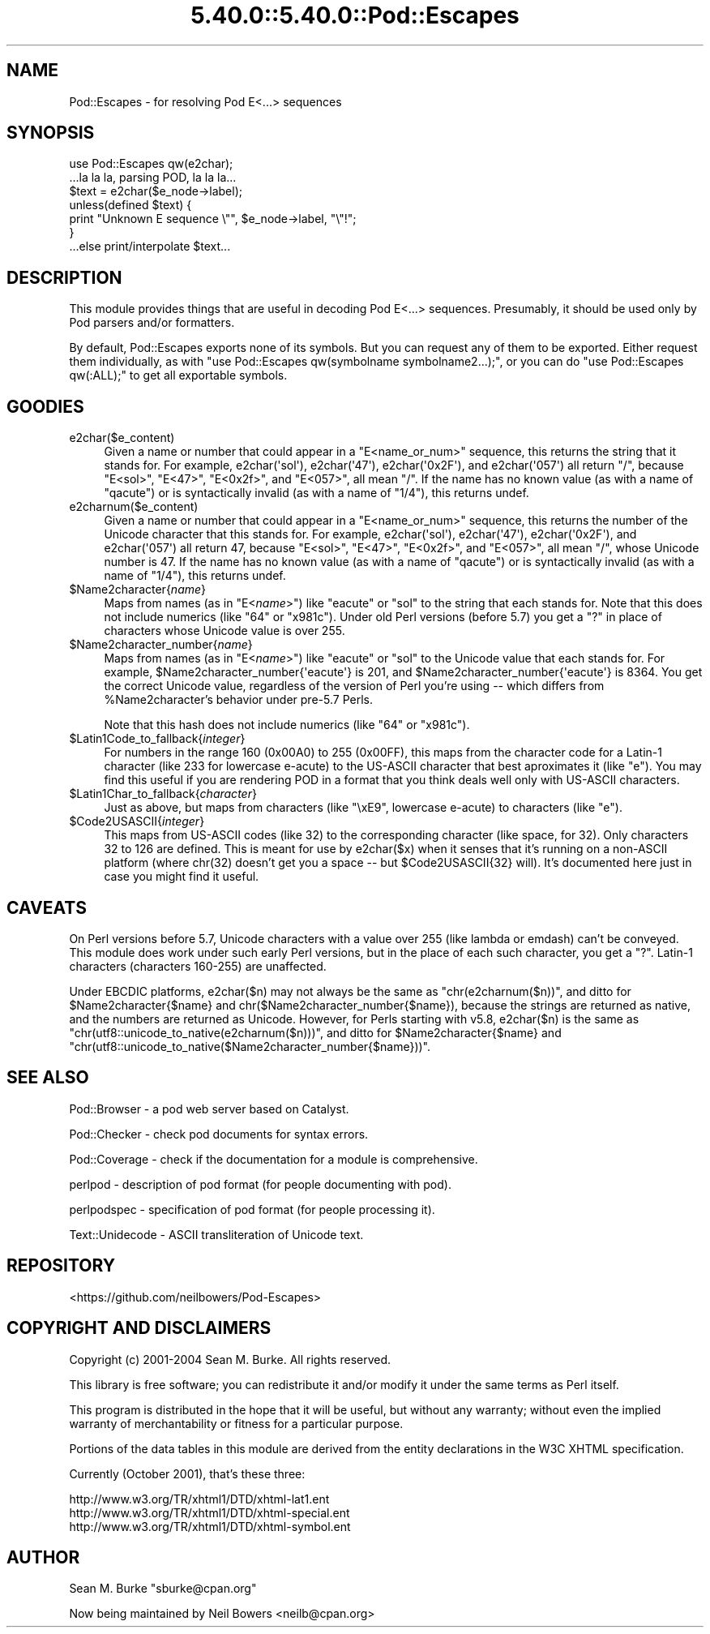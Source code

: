 .\" Automatically generated by Pod::Man 5.0102 (Pod::Simple 3.45)
.\"
.\" Standard preamble:
.\" ========================================================================
.de Sp \" Vertical space (when we can't use .PP)
.if t .sp .5v
.if n .sp
..
.de Vb \" Begin verbatim text
.ft CW
.nf
.ne \\$1
..
.de Ve \" End verbatim text
.ft R
.fi
..
.\" \*(C` and \*(C' are quotes in nroff, nothing in troff, for use with C<>.
.ie n \{\
.    ds C` ""
.    ds C' ""
'br\}
.el\{\
.    ds C`
.    ds C'
'br\}
.\"
.\" Escape single quotes in literal strings from groff's Unicode transform.
.ie \n(.g .ds Aq \(aq
.el       .ds Aq '
.\"
.\" If the F register is >0, we'll generate index entries on stderr for
.\" titles (.TH), headers (.SH), subsections (.SS), items (.Ip), and index
.\" entries marked with X<> in POD.  Of course, you'll have to process the
.\" output yourself in some meaningful fashion.
.\"
.\" Avoid warning from groff about undefined register 'F'.
.de IX
..
.nr rF 0
.if \n(.g .if rF .nr rF 1
.if (\n(rF:(\n(.g==0)) \{\
.    if \nF \{\
.        de IX
.        tm Index:\\$1\t\\n%\t"\\$2"
..
.        if !\nF==2 \{\
.            nr % 0
.            nr F 2
.        \}
.    \}
.\}
.rr rF
.\" ========================================================================
.\"
.IX Title "5.40.0::5.40.0::Pod::Escapes 3"
.TH 5.40.0::5.40.0::Pod::Escapes 3 2024-12-13 "perl v5.40.0" "Perl Programmers Reference Guide"
.\" For nroff, turn off justification.  Always turn off hyphenation; it makes
.\" way too many mistakes in technical documents.
.if n .ad l
.nh
.SH NAME
Pod::Escapes \- for resolving Pod E<...> sequences
.SH SYNOPSIS
.IX Header "SYNOPSIS"
.Vb 7
\&  use Pod::Escapes qw(e2char);
\&  ...la la la, parsing POD, la la la...
\&  $text = e2char($e_node\->label);
\&  unless(defined $text) {
\&    print "Unknown E sequence \e"", $e_node\->label, "\e"!";
\&  }
\&  ...else print/interpolate $text...
.Ve
.SH DESCRIPTION
.IX Header "DESCRIPTION"
This module provides things that are useful in decoding
Pod E<...> sequences.  Presumably, it should be used
only by Pod parsers and/or formatters.
.PP
By default, Pod::Escapes exports none of its symbols.  But
you can request any of them to be exported.
Either request them individually, as with
\&\f(CW\*(C`use Pod::Escapes qw(symbolname symbolname2...);\*(C'\fR,
or you can do \f(CW\*(C`use Pod::Escapes qw(:ALL);\*(C'\fR to get all
exportable symbols.
.SH GOODIES
.IX Header "GOODIES"
.IP e2char($e_content) 4
.IX Item "e2char($e_content)"
Given a name or number that could appear in a
\&\f(CW\*(C`E<name_or_num>\*(C'\fR sequence, this returns the string that
it stands for.  For example, \f(CWe2char(\*(Aqsol\*(Aq)\fR, \f(CWe2char(\*(Aq47\*(Aq)\fR,
\&\f(CWe2char(\*(Aq0x2F\*(Aq)\fR, and \f(CWe2char(\*(Aq057\*(Aq)\fR all return "/",
because \f(CW\*(C`E<sol>\*(C'\fR, \f(CW\*(C`E<47>\*(C'\fR, \f(CW\*(C`E<0x2f>\*(C'\fR,
and \f(CW\*(C`E<057>\*(C'\fR, all mean "/".  If
the name has no known value (as with a name of "qacute") or is
syntactically invalid (as with a name of "1/4"), this returns undef.
.IP e2charnum($e_content) 4
.IX Item "e2charnum($e_content)"
Given a name or number that could appear in a
\&\f(CW\*(C`E<name_or_num>\*(C'\fR sequence, this returns the number of
the Unicode character that this stands for.  For example,
\&\f(CWe2char(\*(Aqsol\*(Aq)\fR, \f(CWe2char(\*(Aq47\*(Aq)\fR,
\&\f(CWe2char(\*(Aq0x2F\*(Aq)\fR, and \f(CWe2char(\*(Aq057\*(Aq)\fR all return 47,
because \f(CW\*(C`E<sol>\*(C'\fR, \f(CW\*(C`E<47>\*(C'\fR, \f(CW\*(C`E<0x2f>\*(C'\fR,
and \f(CW\*(C`E<057>\*(C'\fR, all mean "/", whose Unicode number is 47.  If
the name has no known value (as with a name of "qacute") or is
syntactically invalid (as with a name of "1/4"), this returns undef.
.ie n .IP $Name2character{\fIname\fR} 4
.el .IP \f(CW$Name2character\fR{\fIname\fR} 4
.IX Item "$Name2character{name}"
Maps from names (as in \f(CW\*(C`E<\fR\f(CIname\fR\f(CW>\*(C'\fR) like "eacute" or "sol"
to the string that each stands for.  Note that this does not
include numerics (like "64" or "x981c").  Under old Perl versions
(before 5.7) you get a "?" in place of characters whose Unicode
value is over 255.
.ie n .IP $Name2character_number{\fIname\fR} 4
.el .IP \f(CW$Name2character_number\fR{\fIname\fR} 4
.IX Item "$Name2character_number{name}"
Maps from names (as in \f(CW\*(C`E<\fR\f(CIname\fR\f(CW>\*(C'\fR) like "eacute" or "sol"
to the Unicode value that each stands for.  For example,
\&\f(CW$Name2character_number{\*(Aqeacute\*(Aq}\fR is 201, and
\&\f(CW$Name2character_number{\*(Aqeacute\*(Aq}\fR is 8364.  You get the correct
Unicode value, regardless of the version of Perl you're using \-\-
which differs from \f(CW%Name2character\fR's behavior under pre\-5.7 Perls.
.Sp
Note that this hash does not
include numerics (like "64" or "x981c").
.ie n .IP $Latin1Code_to_fallback{\fIinteger\fR} 4
.el .IP \f(CW$Latin1Code_to_fallback\fR{\fIinteger\fR} 4
.IX Item "$Latin1Code_to_fallback{integer}"
For numbers in the range 160 (0x00A0) to 255 (0x00FF), this maps
from the character code for a Latin\-1 character (like 233 for
lowercase e\-acute) to the US-ASCII character that best aproximates
it (like "e").  You may find this useful if you are rendering
POD in a format that you think deals well only with US-ASCII
characters.
.ie n .IP $Latin1Char_to_fallback{\fIcharacter\fR} 4
.el .IP \f(CW$Latin1Char_to_fallback\fR{\fIcharacter\fR} 4
.IX Item "$Latin1Char_to_fallback{character}"
Just as above, but maps from characters (like "\exE9", 
lowercase e\-acute) to characters (like "e").
.ie n .IP $Code2USASCII{\fIinteger\fR} 4
.el .IP \f(CW$Code2USASCII\fR{\fIinteger\fR} 4
.IX Item "$Code2USASCII{integer}"
This maps from US-ASCII codes (like 32) to the corresponding
character (like space, for 32).  Only characters 32 to 126 are
defined.  This is meant for use by \f(CWe2char($x)\fR when it senses
that it's running on a non-ASCII platform (where chr(32) doesn't
get you a space \-\- but \f(CW$Code2USASCII\fR{32} will).  It's
documented here just in case you might find it useful.
.SH CAVEATS
.IX Header "CAVEATS"
On Perl versions before 5.7, Unicode characters with a value
over 255 (like lambda or emdash) can't be conveyed.  This
module does work under such early Perl versions, but in the
place of each such character, you get a "?".  Latin\-1
characters (characters 160\-255) are unaffected.
.PP
Under EBCDIC platforms, \f(CWe2char($n)\fR may not always be the
same as \f(CW\*(C`chr(e2charnum($n))\*(C'\fR, and ditto for
\&\f(CW$Name2character{$name}\fR and
\&\f(CWchr($Name2character_number{$name})\fR, because the strings are returned as
native, and the numbers are returned as Unicode.
However, for Perls starting with v5.8, \f(CWe2char($n)\fR is the same as
\&\f(CW\*(C`chr(utf8::unicode_to_native(e2charnum($n)))\*(C'\fR, and ditto for
\&\f(CW$Name2character{$name}\fR and
\&\f(CW\*(C`chr(utf8::unicode_to_native($Name2character_number{$name}))\*(C'\fR.
.SH "SEE ALSO"
.IX Header "SEE ALSO"
Pod::Browser \- a pod web server based on Catalyst.
.PP
Pod::Checker \- check pod documents for syntax errors.
.PP
Pod::Coverage \- check if the documentation for a module is comprehensive.
.PP
perlpod \- description of pod format (for people documenting with pod).
.PP
perlpodspec \- specification of pod format (for people processing it).
.PP
Text::Unidecode \- ASCII transliteration of Unicode text.
.SH REPOSITORY
.IX Header "REPOSITORY"
<https://github.com/neilbowers/Pod\-Escapes>
.SH "COPYRIGHT AND DISCLAIMERS"
.IX Header "COPYRIGHT AND DISCLAIMERS"
Copyright (c) 2001\-2004 Sean M. Burke.  All rights reserved.
.PP
This library is free software; you can redistribute it and/or modify
it under the same terms as Perl itself.
.PP
This program is distributed in the hope that it will be useful, but
without any warranty; without even the implied warranty of
merchantability or fitness for a particular purpose.
.PP
Portions of the data tables in this module are derived from the
entity declarations in the W3C XHTML specification.
.PP
Currently (October 2001), that's these three:
.PP
.Vb 3
\& http://www.w3.org/TR/xhtml1/DTD/xhtml\-lat1.ent
\& http://www.w3.org/TR/xhtml1/DTD/xhtml\-special.ent
\& http://www.w3.org/TR/xhtml1/DTD/xhtml\-symbol.ent
.Ve
.SH AUTHOR
.IX Header "AUTHOR"
Sean M. Burke \f(CW\*(C`sburke@cpan.org\*(C'\fR
.PP
Now being maintained by Neil Bowers <neilb@cpan.org>
